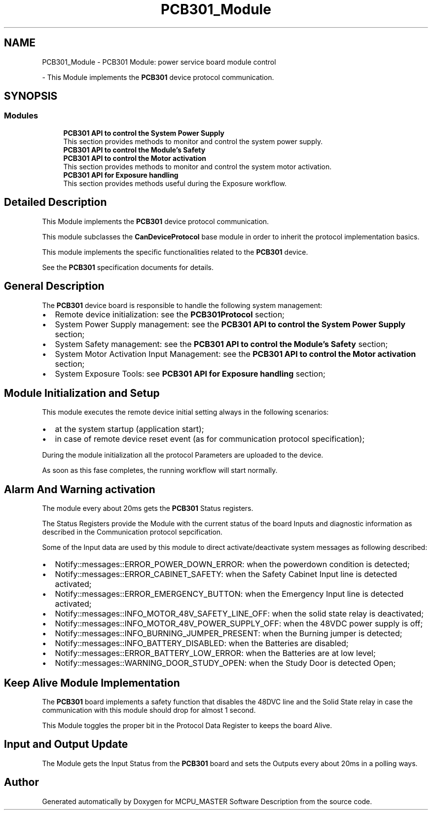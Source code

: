 .TH "PCB301_Module" 3 "Wed May 29 2024" "MCPU_MASTER Software Description" \" -*- nroff -*-
.ad l
.nh
.SH NAME
PCB301_Module \- PCB301 Module: power service board module control
.PP
 \- This Module implements the \fBPCB301\fP device protocol communication\&.  

.SH SYNOPSIS
.br
.PP
.SS "Modules"

.in +1c
.ti -1c
.RI "\fBPCB301 API to control the System Power Supply\fP"
.br
.RI "This section provides methods to monitor and control the system power supply\&. "
.ti -1c
.RI "\fBPCB301 API to control the Module's Safety\fP"
.br
.RI ""
.ti -1c
.RI "\fBPCB301 API to control the Motor activation\fP"
.br
.RI "This section provides methods to monitor and control the system motor activation\&. "
.ti -1c
.RI "\fBPCB301 API for Exposure handling\fP"
.br
.RI "This section provides methods useful during the Exposure workflow\&. "
.in -1c
.SH "Detailed Description"
.PP 
This Module implements the \fBPCB301\fP device protocol communication\&. 

This module subclasses the \fBCanDeviceProtocol\fP base module in order to inherit the protocol implementation basics\&.
.PP
This module implements the specific functionalities related to the \fBPCB301\fP device\&.
.PP
See the \fBPCB301\fP specification documents for details\&.
.SH "General Description"
.PP
The \fBPCB301\fP device board is responsible to handle the following system management:
.PP
.IP "\(bu" 2
Remote device initialization: see the \fBPCB301Protocol\fP section;
.IP "\(bu" 2
System Power Supply management: see the \fBPCB301 API to control the System Power Supply\fP section;
.IP "\(bu" 2
System Safety management: see the \fBPCB301 API to control the Module's Safety\fP section;
.IP "\(bu" 2
System Motor Activation Input Management: see the \fBPCB301 API to control the Motor activation\fP section;
.IP "\(bu" 2
System Exposure Tools: see \fBPCB301 API for Exposure handling\fP section;
.PP
.SH "Module Initialization and Setup"
.PP
This module executes the remote device initial setting always in the following scenarios:
.IP "\(bu" 2
at the system startup (application start);
.IP "\(bu" 2
in case of remote device reset event (as for communication protocol specification);
.PP
.PP
During the module initialization all the protocol Parameters are uploaded to the device\&.
.PP
As soon as this fase completes, the running workflow will start normally\&.
.SH "Alarm And Warning activation"
.PP
The module every about 20ms gets the \fBPCB301\fP Status registers\&.
.PP
The Status Registers provide the Module with the current status of the board Inputs and diagnostic information as described in the Communication protocol sepcification\&.
.PP
Some of the Input data are used by this module to direct activate/deactivate system messages as following described:
.PP
.IP "\(bu" 2
Notify::messages::ERROR_POWER_DOWN_ERROR: when the powerdown condition is detected;
.IP "\(bu" 2
Notify::messages::ERROR_CABINET_SAFETY: when the Safety Cabinet Input line is detected activated;
.IP "\(bu" 2
Notify::messages::ERROR_EMERGENCY_BUTTON: when the Emergency Input line is detected activated;
.IP "\(bu" 2
Notify::messages::INFO_MOTOR_48V_SAFETY_LINE_OFF: when the solid state relay is deactivated;
.IP "\(bu" 2
Notify::messages::INFO_MOTOR_48V_POWER_SUPPLY_OFF: when the 48VDC power supply is off;
.IP "\(bu" 2
Notify::messages::INFO_BURNING_JUMPER_PRESENT: when the Burning jumper is detected;
.IP "\(bu" 2
Notify::messages::INFO_BATTERY_DISABLED: when the Batteries are disabled;
.IP "\(bu" 2
Notify::messages::ERROR_BATTERY_LOW_ERROR: when the Batteries are at low level;
.IP "\(bu" 2
Notify::messages::WARNING_DOOR_STUDY_OPEN: when the Study Door is detected Open;
.PP
.SH "Keep Alive Module Implementation"
.PP
The \fBPCB301\fP board implements a safety function that disables the 48DVC line and the Solid State relay in case the communication with this module should drop for almost 1 second\&.
.PP
This Module toggles the proper bit in the Protocol Data Register to keeps the board Alive\&.
.SH "Input and Output Update"
.PP
The Module gets the Input Status from the \fBPCB301\fP board and sets the Outputs every about 20ms in a polling ways\&. 
.SH "Author"
.PP 
Generated automatically by Doxygen for MCPU_MASTER Software Description from the source code\&.
